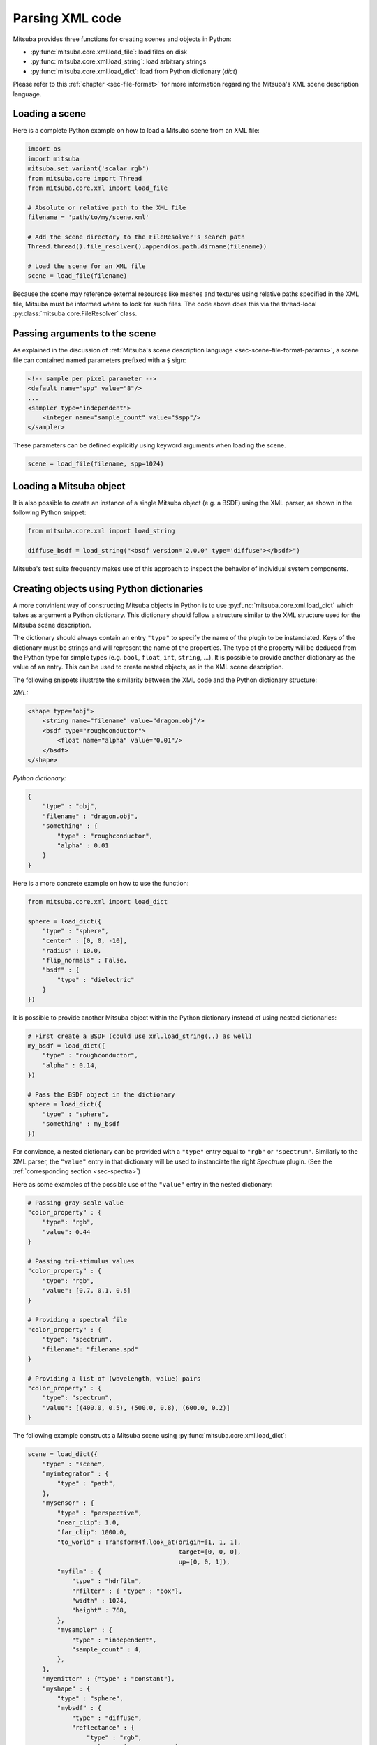 Parsing XML code
=================

Mitsuba provides three functions for creating scenes and objects in Python:

- :py:func:`mitsuba.core.xml.load_file`: load files on disk
- :py:func:`mitsuba.core.xml.load_string`: load arbitrary strings
- :py:func:`mitsuba.core.xml.load_dict`: load from Python dictionary (`dict`)

Please refer to this :ref:`chapter <sec-file-format>` for more information regarding the Mitsuba's
XML scene description language.

Loading a scene
---------------

Here is a complete Python example on how to load a Mitsuba scene from an XML
file:

.. code-block:: python

    import os
    import mitsuba
    mitsuba.set_variant('scalar_rgb')
    from mitsuba.core import Thread
    from mitsuba.core.xml import load_file

    # Absolute or relative path to the XML file
    filename = 'path/to/my/scene.xml'

    # Add the scene directory to the FileResolver's search path
    Thread.thread().file_resolver().append(os.path.dirname(filename))

    # Load the scene for an XML file
    scene = load_file(filename)

Because the scene may reference external resources like meshes and textures
using relative paths specified in the XML file, Mitsuba must be informed where
to look for such files. The code above does this via the thread-local
:py:class:`mitsuba.core.FileResolver` class.


Passing arguments to the scene
------------------------------

As explained in the discussion of :ref:`Mitsuba's scene description language
<sec-scene-file-format-params>`, a scene file can contained named parameters
prefixed with a ``$`` sign:

.. code-block:: xml
    :name: cbox-xml

    <!-- sample per pixel parameter -->
    <default name="spp" value="8"/>
    ...
    <sampler type="independent">
        <integer name="sample_count" value="$spp"/>
    </sampler>

These parameters can be defined explicitly using keyword arguments when loading
the scene.

.. code-block:: python

    scene = load_file(filename, spp=1024)


Loading a Mitsuba object
------------------------

It is also possible to create an instance of a single Mitsuba object (e.g. a BSDF) using
the XML parser, as shown in the following Python snippet:

.. code-block:: python

    from mitsuba.core.xml import load_string

    diffuse_bsdf = load_string("<bsdf version='2.0.0' type='diffuse'></bsdf>")

Mitsuba's test suite frequently makes use of this approach to inspect the
behavior of individual system components.


Creating objects using Python dictionaries
------------------------------------------

A more convinient way of constructing Mitsuba objects in Python is to use
:py:func:`mitsuba.core.xml.load_dict` which takes as argument a Python dictionary. This dictionary
should follow a structure similar to the XML structure used for the Mitsuba scene description.

The dictionary should always contain an entry ``"type"`` to specify the name of the plugin to
be instanciated. Keys of the dictionary must be strings and will represent the name of the
properties. The type of the property will be deduced from the Python type for simple
types (e.g. ``bool``, ``float``, ``int``, ``string``, ...). It is possible to provide another dictionary as
the value of an entry. This can be used to create nested objects, as in the XML scene description.

The following snippets illustrate the similarity between the XML code and the
Python dictionary structure:

*XML:*

.. code-block:: xml

    <shape type="obj">
        <string name="filename" value="dragon.obj"/>
        <bsdf type="roughconductor">
            <float name="alpha" value="0.01"/>
        </bsdf>
    </shape>


*Python dictionary:*

.. code-block:: python

    {
        "type" : "obj",
        "filename" : "dragon.obj",
        "something" : {
            "type" : "roughconductor",
            "alpha" : 0.01
        }
    }

Here is a more concrete example on how to use the function:

.. code-block:: python

    from mitsuba.core.xml import load_dict

    sphere = load_dict({
        "type" : "sphere",
        "center" : [0, 0, -10],
        "radius" : 10.0,
        "flip_normals" : False,
        "bsdf" : {
            "type" : "dielectric"
        }
    })

It is possible to provide another Mitsuba object within the Python dictionary instead of using
nested dictionaries:

.. code-block:: python

    # First create a BSDF (could use xml.load_string(..) as well)
    my_bsdf = load_dict({
        "type" : "roughconductor",
        "alpha" : 0.14,
    })

    # Pass the BSDF object in the dictionary
    sphere = load_dict({
        "type" : "sphere",
        "something" : my_bsdf
    })

For convience, a nested dictionary can be provided with a ``"type"`` entry equal
to ``"rgb"`` or ``"spectrum"``. Similarly to the XML parser, the ``"value"`` entry in that
dictionary will be used to instanciate the right `Spectrum` plugin.
(See the :ref:`corresponding section <sec-spectra>`)

Here as some examples of the possible use of the ``"value"`` entry in the nested dictionary:

.. code-block:: python

    # Passing gray-scale value
    "color_property" : {
        "type": "rgb",
        "value": 0.44
    }

    # Passing tri-stimulus values
    "color_property" : {
        "type": "rgb",
        "value": [0.7, 0.1, 0.5]
    }

    # Providing a spectral file
    "color_property" : {
        "type": "spectrum",
        "filename": "filename.spd"
    }

    # Providing a list of (wavelength, value) pairs
    "color_property" : {
        "type": "spectrum",
        "value": [(400.0, 0.5), (500.0, 0.8), (600.0, 0.2)]
    }

The following example constructs a Mitsuba scene using :py:func:`mitsuba.core.xml.load_dict`:

.. code-block:: python

    scene = load_dict({
        "type" : "scene",
        "myintegrator" : {
            "type" : "path",
        },
        "mysensor" : {
            "type" : "perspective",
            "near_clip": 1.0,
            "far_clip": 1000.0,
            "to_world" : Transform4f.look_at(origin=[1, 1, 1],
                                             target=[0, 0, 0],
                                             up=[0, 0, 1]),
            "myfilm" : {
                "type" : "hdrfilm",
                "rfilter" : { "type" : "box"},
                "width" : 1024,
                "height" : 768,
            },
            "mysampler" : {
                "type" : "independent",
                "sample_count" : 4,
            },
        },
        "myemitter" : {"type" : "constant"},
        "myshape" : {
            "type" : "sphere",
            "mybsdf" : {
                "type" : "diffuse",
                "reflectance" : {
                    "type" : "rgb",
                    "value" : [0.8, 0.1, 0.1],
                }
            }
        }
    })

As in the XML scene description, it is possible to reference other objects in the `dict`, as
long as those a declared before the reference takes place in the dictionary. For this purpose,
you can specify a nested dictionary with ``"type":"ref"`` and an ``"id"`` entry. Objects can be
referenced using their ``key`` in the dictionary. It is also possible to reference an
object using it's ``id`` if one was defined.

.. code-block:: python

    {
        "type" : "scene",
        # this BSDF can be referenced using its key "bsdf_id_0"
        "bsdf_key_0" : {
            "type" : "roughconductor"
        },

        "shape_0" : {
            "type" : "sphere",
            "mybsdf" : {
                "type" : "ref",
                "id" : "bsdf_key_0"
            }
        }

        # this BSDF can be referenced using its key "bsdf_key_1" or its id "bsdf_id_1"
        "bsdf_key_1" : {
            "type" : "roughconductor",
            "id" : "bsdf_id_1"
        },

        "shape_2" : {
            "type" : "sphere",
            "mybsdf" : {
                "type" : "ref",
                "id" : "bsdf_id_1"
            }
        },

        "shape_3" : {
            "type" : "sphere",
            "mybsdf" : {
                "type" : "ref",
                "id" : "bsdf_key_1"
            }
        }
    }